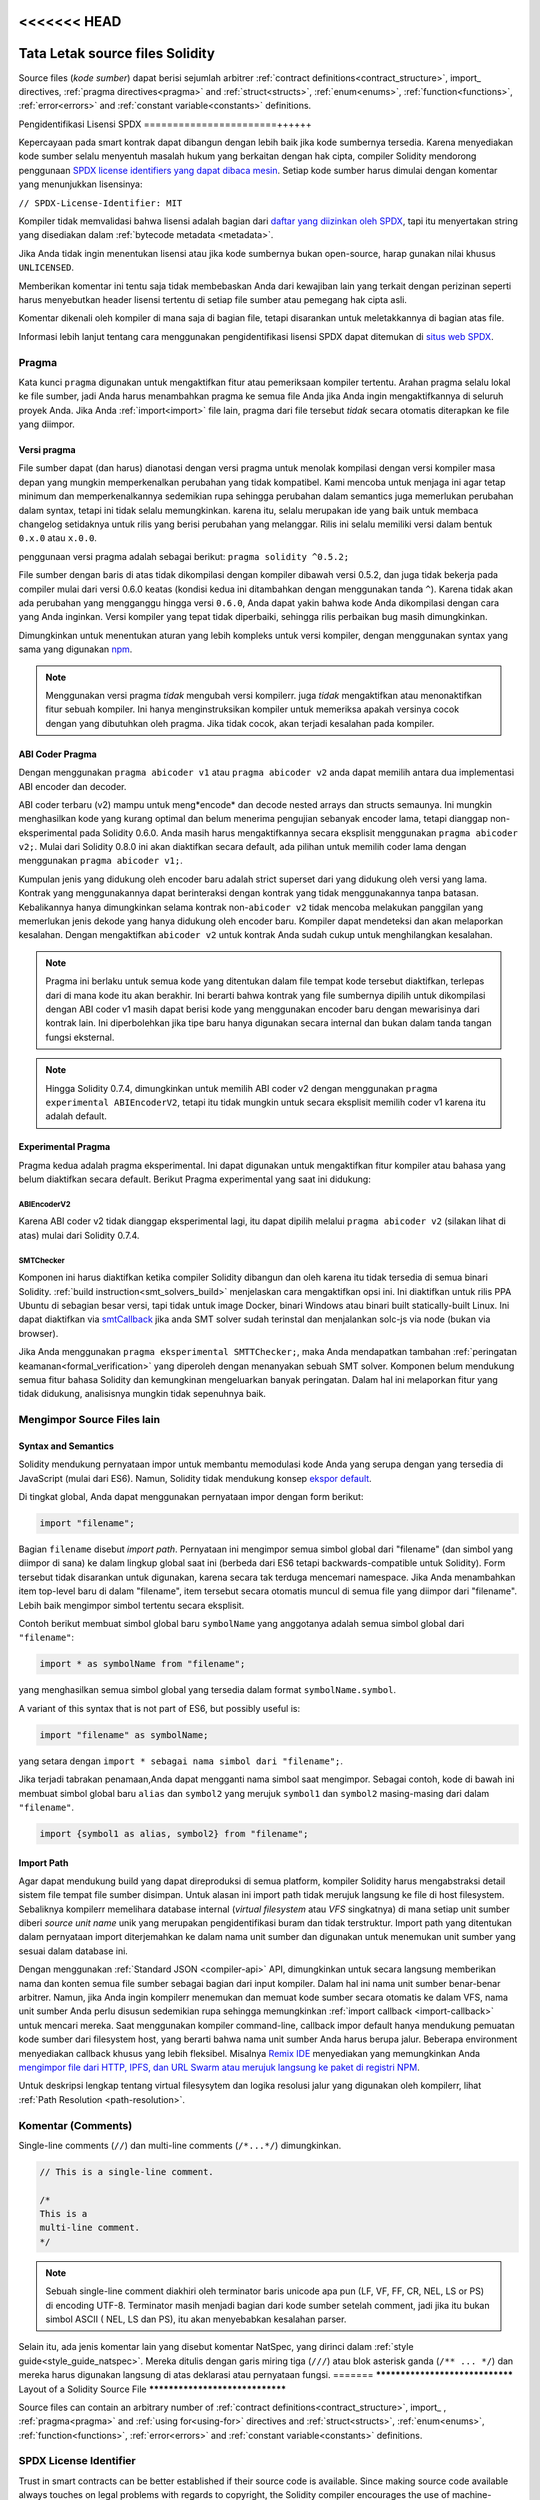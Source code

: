 <<<<<<< HEAD
********************************
Tata Letak source files Solidity
********************************

Source files (*kode sumber*) dapat berisi sejumlah arbitrer
:ref:`contract definitions<contract_structure>`, import_ directives,
:ref:`pragma directives<pragma>` and
:ref:`struct<structs>`, :ref:`enum<enums>`, :ref:`function<functions>`, :ref:`error<errors>`
and :ref:`constant variable<constants>` definitions.

.. index:: ! license, spdx

Pengidentifikasi Lisensi SPDX
=======================++++++

Kepercayaan pada smart kontrak dapat dibangun dengan lebih baik jika kode sumbernya tersedia.
Karena menyediakan kode sumber selalu menyentuh masalah hukum yang berkaitan dengan hak cipta,
compiler Solidity mendorong penggunaan `SPDX license identifiers yang dapat dibaca mesin <https://spdx.org>`_.
Setiap kode sumber harus dimulai dengan komentar yang menunjukkan lisensinya:

``// SPDX-License-Identifier: MIT``

Kompiler tidak memvalidasi bahwa lisensi adalah bagian dari
`daftar yang diizinkan oleh SPDX <https://spdx.org/licenses/>`_, tapi
itu menyertakan string yang disediakan dalam :ref:`bytecode metadata <metadata>`.

Jika Anda tidak ingin menentukan lisensi atau jika kode sumbernya
bukan open-source, harap gunakan nilai khusus ``UNLICENSED``.

Memberikan komentar ini tentu saja tidak membebaskan Anda dari kewajiban lain
yang terkait dengan perizinan seperti harus menyebutkan
header lisensi tertentu di setiap file sumber atau
pemegang hak cipta asli.

Komentar dikenali oleh kompiler di mana saja di bagian file,
tetapi disarankan untuk meletakkannya di bagian atas file.

Informasi lebih lanjut tentang cara menggunakan pengidentifikasi lisensi SPDX
dapat ditemukan di `situs web SPDX <https://spdx.org/ids-how>`_.


.. index:: ! pragma

.. _pragma:

Pragma
=======

Kata kunci ``pragma`` digunakan untuk mengaktifkan fitur atau
pemeriksaan kompiler tertentu. Arahan pragma selalu lokal ke
file sumber, jadi Anda harus menambahkan pragma ke semua file
Anda jika Anda ingin mengaktifkannya di seluruh proyek Anda.
Jika Anda :ref:`import<import>` file lain, pragma dari file
tersebut *tidak* secara otomatis diterapkan ke file yang diimpor.

.. index:: ! pragma, version

.. _version_pragma:

Versi pragma
--------------

File sumber dapat (dan harus) dianotasi dengan versi pragma untuk menolak kompilasi dengan versi
kompiler masa depan yang mungkin memperkenalkan perubahan yang tidak kompatibel.
Kami mencoba untuk menjaga ini agar tetap minimum dan memperkenalkannya sedemikian rupa sehingga
perubahan dalam semantics juga memerlukan perubahan dalam syntax, tetapi ini tidak selalu memungkinkan.
karena itu, selalu merupakan ide yang baik untuk membaca changelog setidaknya untuk rilis yang berisi
perubahan yang melanggar. Rilis ini selalu memiliki versi dalam bentuk ``0.x.0`` atau ``x.0.0``.

penggunaan versi pragma adalah sebagai berikut: ``pragma solidity ^0.5.2;``

File sumber dengan baris di atas tidak dikompilasi dengan kompiler dibawah versi 0.5.2,
dan juga tidak bekerja pada compiler mulai dari versi 0.6.0 keatas (kondisi kedua ini
ditambahkan dengan menggunakan  tanda ``^``). Karena tidak akan ada perubahan yang mengganggu
hingga versi ``0.6.0``, Anda dapat yakin bahwa kode Anda dikompilasi dengan cara yang Anda inginkan.
Versi kompiler yang tepat tidak diperbaiki, sehingga rilis perbaikan bug masih dimungkinkan.

Dimungkinkan untuk menentukan aturan yang lebih kompleks untuk versi kompiler,
dengan menggunakan syntax yang sama yang digunakan `npm <https://docs.npmjs.com/cli/v6/using-npm/semver>`_.

.. note::
  Menggunakan versi pragma *tidak* mengubah versi kompilerr.
  juga *tidak* mengaktifkan atau menonaktifkan fitur sebuah kompiler.
  Ini hanya menginstruksikan kompiler untuk memeriksa apakah versinya
  cocok dengan yang dibutuhkan oleh pragma. Jika tidak cocok, akan
  terjadi kesalahan pada kompiler.

ABI Coder Pragma
----------------

Dengan menggunakan ``pragma abicoder v1`` atau ``pragma abicoder v2`` anda dapat
memilih antara dua implementasi ABI encoder dan decoder.

ABI coder terbaru (v2) mampu untuk meng*encode* dan decode nested arrays dan structs semaunya.
Ini mungkin menghasilkan kode yang kurang optimal  dan belum menerima pengujian sebanyak encoder lama,
tetapi dianggap non-eksperimental pada Solidity 0.6.0. Anda masih harus mengaktifkannya secara eksplisit
menggunakan ``pragma abicoder v2;``. Mulai dari Solidity 0.8.0 ini akan diaktifkan secara default,
ada pilihan untuk memilih coder lama dengan menggunakan ``pragma abicoder v1;``.

Kumpulan jenis yang didukung oleh encoder baru adalah strict superset dari yang didukung oleh versi yang lama.
Kontrak yang menggunakannya dapat berinteraksi dengan kontrak yang tidak menggunakannya tanpa batasan.
Kebalikannya hanya dimungkinkan selama kontrak non-``abicoder v2`` tidak mencoba melakukan panggilan yang
memerlukan jenis dekode yang hanya didukung oleh encoder baru. Kompiler dapat mendeteksi dan akan melaporkan kesalahan.
Dengan mengaktifkan ``abicoder v2`` untuk kontrak Anda sudah cukup untuk menghilangkan kesalahan.

.. note::

  Pragma ini berlaku untuk semua kode yang ditentukan dalam file tempat kode tersebut diaktifkan,
  terlepas dari di mana kode itu akan berakhir. Ini berarti bahwa kontrak yang file sumbernya
  dipilih untuk dikompilasi dengan ABI coder v1 masih dapat berisi kode yang menggunakan encoder baru
  dengan mewarisinya dari kontrak lain. Ini diperbolehkan jika tipe baru hanya digunakan secara internal
  dan bukan dalam tanda tangan fungsi eksternal.

.. note::
  Hingga Solidity 0.7.4, dimungkinkan untuk memilih ABI coder v2
  dengan menggunakan ``pragma experimental ABIEncoderV2``, tetapi itu tidak mungkin
  untuk secara eksplisit memilih coder v1 karena itu adalah default.

.. index:: ! pragma, experimental

.. _experimental_pragma:

Experimental Pragma
-------------------

Pragma kedua adalah pragma eksperimental. Ini dapat digunakan untuk mengaktifkan fitur
kompiler atau bahasa yang belum diaktifkan secara default.
Berikut Pragma experimental yang saat ini didukung:


ABIEncoderV2
~~~~~~~~~~~~

Karena ABI coder v2 tidak dianggap eksperimental lagi,
itu dapat dipilih melalui ``pragma abicoder v2`` (silakan lihat di atas)
mulai dari Solidity 0.7.4.

.. _smt_checker:

SMTChecker
~~~~~~~~~~

Komponen ini harus diaktifkan ketika compiler Solidity dibangun dan
oleh karena itu tidak tersedia di semua binari Solidity.
:ref:`build instruction<smt_solvers_build>` menjelaskan cara mengaktifkan opsi ini.
Ini diaktifkan untuk rilis PPA Ubuntu di sebagian besar versi,
tapi tidak untuk image Docker, binari Windows atau binari built statically-built Linux.
Ini dapat diaktifkan via `smtCallback <https://github.com/ethereum/solc-js#example-usage-with-smtsolver-callback>`_
jika anda SMT solver sudah terinstal dan menjalankan solc-js via node (bukan via browser).

Jika Anda menggunakan ``pragma eksperimental SMTTChecker;``, maka Anda mendapatkan tambahan
:ref:`peringatan keamanan<formal_verification>` yang diperoleh dengan menanyakan sebuah
SMT solver.
Komponen belum mendukung semua fitur bahasa Solidity dan kemungkinan mengeluarkan banyak peringatan.
Dalam hal ini melaporkan fitur yang tidak didukung, analisisnya mungkin tidak sepenuhnya baik.

.. index:: source file, ! import, module, source unit

.. _import:

Mengimpor Source Files lain
============================

Syntax and Semantics
--------------------

Solidity mendukung pernyataan impor untuk membantu memodulasi kode Anda yang
serupa dengan yang tersedia di JavaScript (mulai dari ES6).
Namun, Solidity tidak mendukung konsep `ekspor default <https://developer.mozilla.org/en-US/docs/web/javascript/reference/statements/export#Description>`_.

Di tingkat global, Anda dapat menggunakan pernyataan impor dengan form berikut:

.. code-block:: solidity

    import "filename";

Bagian ``filename`` disebut *import path*.
Pernyataan ini mengimpor semua simbol global dari "filename" (dan simbol yang diimpor di sana)
ke dalam lingkup global saat ini (berbeda dari ES6 tetapi backwards-compatible untuk Solidity).
Form tersebut tidak disarankan untuk digunakan, karena secara tak terduga mencemari namespace.
Jika Anda menambahkan item top-level baru di dalam "filename", item tersebut secara otomatis
muncul di semua file yang diimpor dari "filename". Lebih baik mengimpor simbol tertentu
secara eksplisit.

Contoh berikut membuat simbol global baru ``symbolName`` yang anggotanya
adalah semua simbol global dari ``"filename"``:

.. code-block:: solidity

    import * as symbolName from "filename";

yang menghasilkan semua simbol global yang tersedia dalam format ``symbolName.symbol``.

A variant of this syntax that is not part of ES6, but possibly useful is:

.. code-block:: solidity

  import "filename" as symbolName;

yang setara dengan ``import * sebagai nama simbol dari "filename";``.

Jika terjadi tabrakan penamaan,Anda dapat mengganti nama simbol saat mengimpor. Sebagai contoh,
kode di bawah ini membuat simbol global baru ``alias`` dan ``symbol2`` yang merujuk
``symbol1`` dan ``symbol2`` masing-masing dari dalam ``"filename"``.

.. code-block:: solidity

    import {symbol1 as alias, symbol2} from "filename";

.. index:: virtual filesystem, source unit name, import; path, filesystem path, import callback, Remix IDE

Import Path
------------

Agar dapat mendukung build yang dapat direproduksi di semua platform, kompiler Solidity
harus mengabstraksi detail sistem file tempat file sumber disimpan.
Untuk alasan ini import path tidak merujuk langsung ke file di host filesystem.
Sebaliknya kompilerr memelihara database internal (*virtual filesystem* atau *VFS* singkatnya)
di mana setiap unit sumber diberi *source unit name* unik yang merupakan pengidentifikasi buram dan tidak terstruktur.
Import path yang ditentukan dalam pernyataan import diterjemahkan ke dalam nama unit sumber dan digunakan untuk
menemukan unit sumber yang sesuai dalam database ini.

Dengan menggunakan :ref:`Standard JSON <compiler-api>` API, dimungkinkan untuk secara langsung memberikan
nama dan konten semua file sumber sebagai bagian dari input kompiler.
Dalam hal ini nama unit sumber benar-benar arbitrer.
Namun, jika Anda ingin kompilerr menemukan dan memuat kode sumber secara otomatis ke dalam VFS,
nama unit sumber Anda perlu disusun sedemikian rupa sehingga memungkinkan
:ref:`import callback <import-callback>` untuk mencari mereka.
Saat menggunakan kompiler command-line, callback impor default hanya mendukung pemuatan
kode sumber dari filesystem host, yang berarti bahwa nama unit sumber Anda harus berupa jalur.
Beberapa environment menyediakan callback khusus yang lebih fleksibel.
Misalnya `Remix IDE <https://remix.ethereum.org/>`_ menyediakan yang memungkinkan Anda
`mengimpor file dari HTTP, IPFS, dan URL Swarm atau merujuk langsung ke paket di
registri NPM <https://remix- ide.readthedocs.io/en/latest/import.html>`_.

Untuk deskripsi lengkap tentang virtual filesysytem dan logika resolusi jalur yang digunakan
oleh kompilerr, lihat :ref:`Path Resolution <path-resolution>`.

.. index:: ! comment, natspec

Komentar (Comments)
===================

Single-line comments (``//``) dan multi-line comments (``/*...*/``) dimungkinkan.

.. code-block:: solidity

    // This is a single-line comment.

    /*
    This is a
    multi-line comment.
    */

.. note::
  Sebuah single-line comment diakhiri oleh terminator baris unicode apa pun
  (LF, VF, FF, CR, NEL, LS or PS) di encoding UTF-8. Terminator masih menjadi bagian dari
  kode sumber setelah comment, jadi jika itu bukan simbol ASCII
  ( NEL, LS dan PS), itu akan menyebabkan kesalahan parser.

Selain itu, ada jenis komentar lain yang disebut komentar NatSpec,
yang dirinci dalam :ref:`style guide<style_guide_natspec>`. Mereka ditulis dengan
garis miring tiga (``///``) atau blok asterisk ganda (``/** ... */``) dan
mereka harus digunakan langsung di atas deklarasi atau pernyataan fungsi.
=======
********************************
Layout of a Solidity Source File
********************************

Source files can contain an arbitrary number of
:ref:`contract definitions<contract_structure>`, import_ ,
:ref:`pragma<pragma>` and :ref:`using for<using-for>` directives and
:ref:`struct<structs>`, :ref:`enum<enums>`, :ref:`function<functions>`, :ref:`error<errors>`
and :ref:`constant variable<constants>` definitions.

.. index:: ! license, spdx

SPDX License Identifier
=======================

Trust in smart contracts can be better established if their source code
is available. Since making source code available always touches on legal problems
with regards to copyright, the Solidity compiler encourages the use
of machine-readable `SPDX license identifiers <https://spdx.org>`_.
Every source file should start with a comment indicating its license:

``// SPDX-License-Identifier: MIT``

The compiler does not validate that the license is part of the
`list allowed by SPDX <https://spdx.org/licenses/>`_, but
it does include the supplied string in the :ref:`bytecode metadata <metadata>`.

If you do not want to specify a license or if the source code is
not open-source, please use the special value ``UNLICENSED``.
Note that ``UNLICENSED`` (no usage allowed, not present in SPDX license list)
is different from ``UNLICENSE`` (grants all rights to everyone).
Solidity follows `the npm recommendation <https://docs.npmjs.com/cli/v7/configuring-npm/package-json#license>`_.

Supplying this comment of course does not free you from other
obligations related to licensing like having to mention
a specific license header in each source file or the
original copyright holder.

The comment is recognized by the compiler anywhere in the file at the
file level, but it is recommended to put it at the top of the file.

More information about how to use SPDX license identifiers
can be found at the `SPDX website <https://spdx.org/ids-how>`_.


.. index:: ! pragma

.. _pragma:

Pragmas
=======

The ``pragma`` keyword is used to enable certain compiler features
or checks. A pragma directive is always local to a source file, so
you have to add the pragma to all your files if you want to enable it
in your whole project. If you :ref:`import<import>` another file, the pragma
from that file does *not* automatically apply to the importing file.

.. index:: ! pragma, version

.. _version_pragma:

Version Pragma
--------------

Source files can (and should) be annotated with a version pragma to reject
compilation with future compiler versions that might introduce incompatible
changes. We try to keep these to an absolute minimum and
introduce them in a way that changes in semantics also require changes
in the syntax, but this is not always possible. Because of this, it is always
a good idea to read through the changelog at least for releases that contain
breaking changes. These releases always have versions of the form
``0.x.0`` or ``x.0.0``.

The version pragma is used as follows: ``pragma solidity ^0.5.2;``

A source file with the line above does not compile with a compiler earlier than version 0.5.2,
and it also does not work on a compiler starting from version 0.6.0 (this
second condition is added by using ``^``). Because
there will be no breaking changes until version ``0.6.0``, you can
be sure that your code compiles the way you intended. The exact version of the
compiler is not fixed, so that bugfix releases are still possible.

It is possible to specify more complex rules for the compiler version,
these follow the same syntax used by `npm <https://docs.npmjs.com/cli/v6/using-npm/semver>`_.

.. note::
  Using the version pragma *does not* change the version of the compiler.
  It also *does not* enable or disable features of the compiler. It just
  instructs the compiler to check whether its version matches the one
  required by the pragma. If it does not match, the compiler issues
  an error.

ABI Coder Pragma
----------------

By using ``pragma abicoder v1`` or ``pragma abicoder v2`` you can
select between the two implementations of the ABI encoder and decoder.

The new ABI coder (v2) is able to encode and decode arbitrarily nested
arrays and structs. It might produce less optimal code and has not
received as much testing as the old encoder, but is considered
non-experimental as of Solidity 0.6.0. You still have to explicitly
activate it using ``pragma abicoder v2;``. Since it will be
activated by default starting from Solidity 0.8.0, there is the option to select
the old coder using ``pragma abicoder v1;``.

The set of types supported by the new encoder is a strict superset of
the ones supported by the old one. Contracts that use it can interact with ones
that do not without limitations. The reverse is possible only as long as the
non-``abicoder v2`` contract does not try to make calls that would require
decoding types only supported by the new encoder. The compiler can detect this
and will issue an error. Simply enabling ``abicoder v2`` for your contract is
enough to make the error go away.

.. note::
  This pragma applies to all the code defined in the file where it is activated,
  regardless of where that code ends up eventually. This means that a contract
  whose source file is selected to compile with ABI coder v1
  can still contain code that uses the new encoder
  by inheriting it from another contract. This is allowed if the new types are only
  used internally and not in external function signatures.

.. note::
  Up to Solidity 0.7.4, it was possible to select the ABI coder v2
  by using ``pragma experimental ABIEncoderV2``, but it was not possible
  to explicitly select coder v1 because it was the default.

.. index:: ! pragma, experimental

.. _experimental_pragma:

Experimental Pragma
-------------------

The second pragma is the experimental pragma. It can be used to enable
features of the compiler or language that are not yet enabled by default.
The following experimental pragmas are currently supported:


ABIEncoderV2
~~~~~~~~~~~~

Because the ABI coder v2 is not considered experimental anymore,
it can be selected via ``pragma abicoder v2`` (please see above)
since Solidity 0.7.4.

.. _smt_checker:

SMTChecker
~~~~~~~~~~

This component has to be enabled when the Solidity compiler is built
and therefore it is not available in all Solidity binaries.
The :ref:`build instructions<smt_solvers_build>` explain how to activate this option.
It is activated for the Ubuntu PPA releases in most versions,
but not for the Docker images, Windows binaries or the
statically-built Linux binaries. It can be activated for solc-js via the
`smtCallback <https://github.com/ethereum/solc-js#example-usage-with-smtsolver-callback>`_ if you have an SMT solver
installed locally and run solc-js via node (not via the browser).

If you use ``pragma experimental SMTChecker;``, then you get additional
:ref:`safety warnings<formal_verification>` which are obtained by querying an
SMT solver.
The component does not yet support all features of the Solidity language and
likely outputs many warnings. In case it reports unsupported features, the
analysis may not be fully sound.

.. index:: source file, ! import, module, source unit

.. _import:

Importing other Source Files
============================

Syntax and Semantics
--------------------

Solidity supports import statements to help modularise your code that
are similar to those available in JavaScript
(from ES6 on). However, Solidity does not support the concept of
a `default export <https://developer.mozilla.org/en-US/docs/web/javascript/reference/statements/export#Description>`_.

At a global level, you can use import statements of the following form:

.. code-block:: solidity

    import "filename";

The ``filename`` part is called an *import path*.
This statement imports all global symbols from "filename" (and symbols imported there) into the
current global scope (different than in ES6 but backwards-compatible for Solidity).
This form is not recommended for use, because it unpredictably pollutes the namespace.
If you add new top-level items inside "filename", they automatically
appear in all files that import like this from "filename". It is better to import specific
symbols explicitly.

The following example creates a new global symbol ``symbolName`` whose members are all
the global symbols from ``"filename"``:

.. code-block:: solidity

    import * as symbolName from "filename";

which results in all global symbols being available in the format ``symbolName.symbol``.

A variant of this syntax that is not part of ES6, but possibly useful is:

.. code-block:: solidity

  import "filename" as symbolName;

which is equivalent to ``import * as symbolName from "filename";``.

If there is a naming collision, you can rename symbols while importing. For example,
the code below creates new global symbols ``alias`` and ``symbol2`` which reference
``symbol1`` and ``symbol2`` from inside ``"filename"``, respectively.

.. code-block:: solidity

    import {symbol1 as alias, symbol2} from "filename";

.. index:: virtual filesystem, source unit name, import; path, filesystem path, import callback, Remix IDE

Import Paths
------------

In order to be able to support reproducible builds on all platforms, the Solidity compiler has to
abstract away the details of the filesystem where source files are stored.
For this reason import paths do not refer directly to files in the host filesystem.
Instead the compiler maintains an internal database (*virtual filesystem* or *VFS* for short) where
each source unit is assigned a unique *source unit name* which is an opaque and unstructured identifier.
The import path specified in an import statement is translated into a source unit name and used to
find the corresponding source unit in this database.

Using the :ref:`Standard JSON <compiler-api>` API it is possible to directly provide the names and
content of all the source files as a part of the compiler input.
In this case source unit names are truly arbitrary.
If, however, you want the compiler to automatically find and load source code into the VFS, your
source unit names need to be structured in a way that makes it possible for an :ref:`import callback
<import-callback>` to locate them.
When using the command-line compiler the default import callback supports only loading source code
from the host filesystem, which means that your source unit names must be paths.
Some environments provide custom callbacks that are more versatile.
For example the `Remix IDE <https://remix.ethereum.org/>`_ provides one that
lets you `import files from HTTP, IPFS and Swarm URLs or refer directly to packages in NPM registry
<https://remix-ide.readthedocs.io/en/latest/import.html>`_.

For a complete description of the virtual filesystem and the path resolution logic used by the
compiler see :ref:`Path Resolution <path-resolution>`.

.. index:: ! comment, natspec

Comments
========

Single-line comments (``//``) and multi-line comments (``/*...*/``) are possible.

.. code-block:: solidity

    // This is a single-line comment.

    /*
    This is a
    multi-line comment.
    */

.. note::
  A single-line comment is terminated by any unicode line terminator
  (LF, VF, FF, CR, NEL, LS or PS) in UTF-8 encoding. The terminator is still part of
  the source code after the comment, so if it is not an ASCII symbol
  (these are NEL, LS and PS), it will lead to a parser error.

Additionally, there is another type of comment called a NatSpec comment,
which is detailed in the :ref:`style guide<style_guide_natspec>`. They are written with a
triple slash (``///``) or a double asterisk block (``/** ... */``) and
they should be used directly above function declarations or statements.
>>>>>>> 34dd30d71b4da730488be72ff6af7083cf2a91f6
